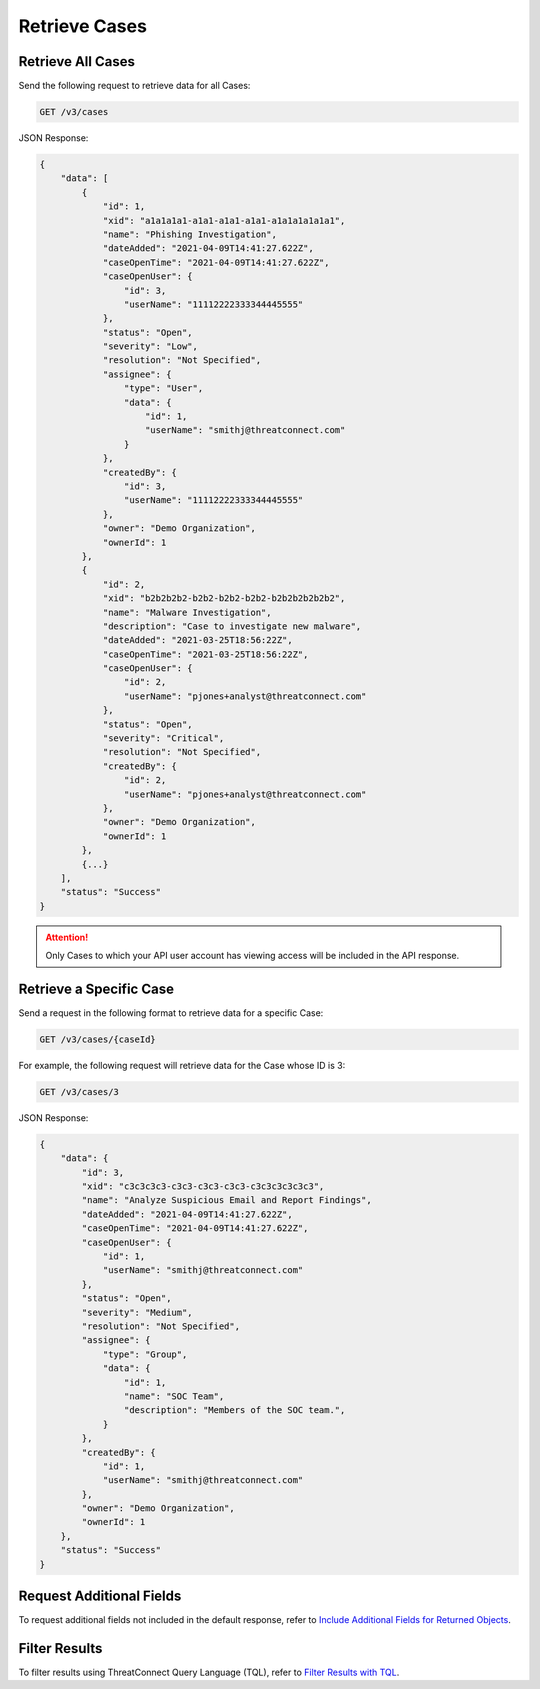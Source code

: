 Retrieve Cases
--------------

Retrieve All Cases
^^^^^^^^^^^^^^^^^^

Send the following request to retrieve data for all Cases:

.. code::

    GET /v3/cases

JSON Response:

.. code:: json

    {
        "data": [
            {
                "id": 1,
                "xid": "a1a1a1a1-a1a1-a1a1-a1a1-a1a1a1a1a1a1",
                "name": "Phishing Investigation",
                "dateAdded": "2021-04-09T14:41:27.622Z",
                "caseOpenTime": "2021-04-09T14:41:27.622Z",
                "caseOpenUser": {
                    "id": 3,
                    "userName": "11112222333344445555"
                },
                "status": "Open",
                "severity": "Low",
                "resolution": "Not Specified",
                "assignee": {
                    "type": "User",
                    "data": {
                        "id": 1,
                        "userName": "smithj@threatconnect.com"
                    }
                },
                "createdBy": {
                    "id": 3,
                    "userName": "11112222333344445555"
                },
                "owner": "Demo Organization",
                "ownerId": 1
            }, 
            {
                "id": 2,
                "xid": "b2b2b2b2-b2b2-b2b2-b2b2-b2b2b2b2b2b2",
                "name": "Malware Investigation",
                "description": "Case to investigate new malware",
                "dateAdded": "2021-03-25T18:56:22Z",
                "caseOpenTime": "2021-03-25T18:56:22Z",
                "caseOpenUser": {
                    "id": 2,
                    "userName": "pjones+analyst@threatconnect.com"
                },
                "status": "Open",
                "severity": "Critical",
                "resolution": "Not Specified",
                "createdBy": {
                    "id": 2,
                    "userName": "pjones+analyst@threatconnect.com"
                },
                "owner": "Demo Organization",
                "ownerId": 1
            },
            {...}
        ],
        "status": "Success"
    }

.. attention::
    Only Cases to which your API user account has viewing access will be included in the API response.

Retrieve a Specific Case
^^^^^^^^^^^^^^^^^^^^^^^^

Send a request in the following format to retrieve data for a specific Case:

.. code::

    GET /v3/cases/{caseId}

For example, the following request will retrieve data for the Case whose ID is 3:

.. code::

    GET /v3/cases/3

JSON Response:

.. code:: json

    {
        "data": {
            "id": 3,
            "xid": "c3c3c3c3-c3c3-c3c3-c3c3-c3c3c3c3c3c3",
            "name": "Analyze Suspicious Email and Report Findings",
            "dateAdded": "2021-04-09T14:41:27.622Z",
            "caseOpenTime": "2021-04-09T14:41:27.622Z",
            "caseOpenUser": {
                "id": 1,
                "userName": "smithj@threatconnect.com"
            },
            "status": "Open",
            "severity": "Medium",
            "resolution": "Not Specified",
            "assignee": {
                "type": "Group",
                "data": {
                    "id": 1,
                    "name": "SOC Team",
                    "description": "Members of the SOC team.",
                }
            },
            "createdBy": {
                "id": 1,
                "userName": "smithj@threatconnect.com"
            },
            "owner": "Demo Organization",
            "ownerId": 1
        },
        "status": "Success"
    }

Request Additional Fields
^^^^^^^^^^^^^^^^^^^^^^^^^

To request additional fields not included in the default response, refer to `Include Additional Fields for Returned Objects <https://docs.threatconnect.com/en/latest/rest_api/v3/additional_fields.html>`_.

Filter Results
^^^^^^^^^^^^^^

To filter results using ThreatConnect Query Language (TQL), refer to `Filter Results with TQL <https://docs.threatconnect.com/en/latest/rest_api/v3/filter_results.html>`_.